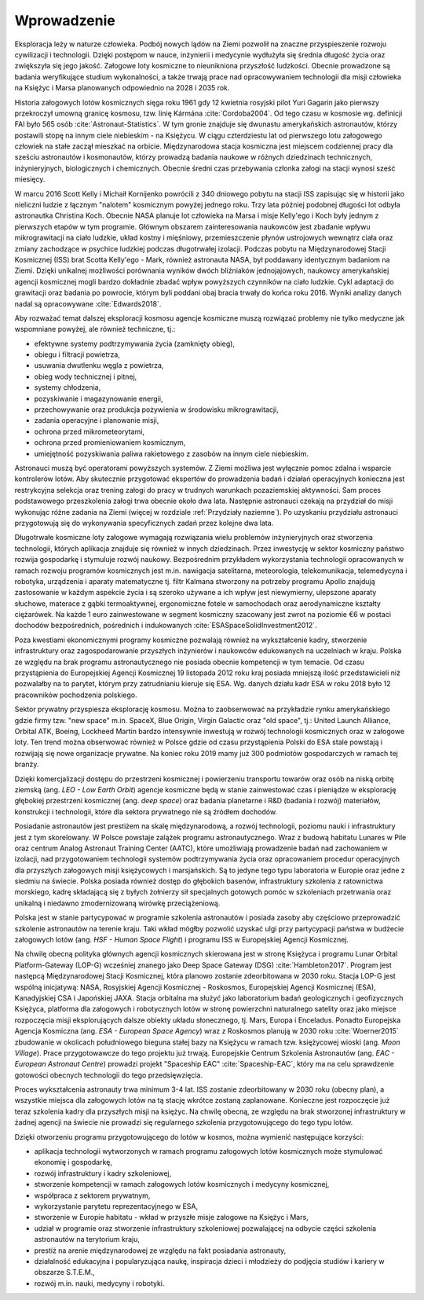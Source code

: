 Wprowadzenie
============

Eksploracja leży w naturze człowieka. Podbój nowych lądów na Ziemi pozwolił na znaczne przyspieszenie rozwoju cywilizacji i technologii. Dzięki postępom w nauce, inżynierii i medycynie wydłużyła się średnia długość życia oraz zwiększyła się jego jakość. Załogowe loty kosmiczne to nieunikniona przyszłość ludzkości. Obecnie prowadzone są badania weryfikujące studium wykonalności, a także trwają prace nad opracowywaniem technologii dla misji człowieka na Księżyc i Marsa planowanych odpowiednio na 2028 i 2035 rok.

Historia załogowych lotów kosmicznych sięga roku 1961 gdy 12 kwietnia rosyjski pilot Yuri Gagarin jako pierwszy przekroczył umowną granicę kosmosu, tzw. linię Kármána :cite:`Cordoba2004`. Od tego czasu w kosmosie wg. definicji FAI było 565 osób :cite:`Astronaut-Statistics`. W tym gronie znajduje się dwunastu amerykańskich astronautów, którzy postawili stopę na innym ciele niebieskim - na Księżycu. W ciągu czterdziestu lat od pierwszego lotu załogowego człowiek na stałe zaczął mieszkać na orbicie. Międzynarodowa stacja kosmiczna jest miejscem codziennej pracy dla sześciu astronautów i kosmonautów, którzy prowadzą badania naukowe w różnych dziedzinach technicznych, inżynieryjnych, biologicznych i chemicznych. Obecnie średni czas przebywania członka załogi na stacji wynosi sześć miesięcy.

W marcu 2016 Scott Kelly i Michaił Kornijenko powrócili z 340 dniowego pobytu na stacji ISS zapisując się w historii jako nieliczni ludzie z łącznym "nalotem" kosmicznym powyżej jednego roku. Trzy lata później podobnej długości lot odbyła astronautka Christina Koch. Obecnie NASA planuje lot człowieka na Marsa i misje Kelly'ego i Koch były jednym z pierwszych etapów w tym programie. Głównym obszarem zainteresowania naukowców jest zbadanie wpływu mikrograwitacji na ciało ludzkie, układ kostny i mięśniowy, przemieszczenie płynów ustrojowych wewnątrz ciała oraz zmiany zachodzące w psychice ludzkiej podczas długotrwałej izolacji. Podczas pobytu na Międzynarodowej Stacji Kosmicznej (ISS) brat Scotta Kelly'ego - Mark, również astronauta NASA, był poddawany identycznym badaniom na Ziemi. Dzięki unikalnej możliwości porównania wyników dwóch bliźniaków jednojajowych, naukowcy amerykańskiej agencji kosmicznej mogli bardzo dokładnie zbadać wpływ powyższych czynników na ciało ludzkie. Cykl adaptacji do grawitacji oraz badania po powrocie, którym byli poddani obaj bracia trwały do końca roku 2016. Wyniki analizy danych nadal są opracowywane :cite:`Edwards2018`.

Aby rozważać temat dalszej eksploracji kosmosu agencje kosmiczne muszą rozwiązać problemy nie tylko medyczne jak wspomniane powyżej, ale również techniczne, tj.:

- efektywne systemy podtrzymywania życia (zamknięty obieg),
- obiegu i filtracji powietrza,
- usuwania dwutlenku węgla z powietrza,
- obieg wody technicznej i pitnej,
- systemy chłodzenia,
- pozyskiwanie i magazynowanie energii,
- przechowywanie oraz produkcja pożywienia w środowisku mikrograwitacji,
- zadania operacyjne i planowanie misji,
- ochrona przed mikrometeorytami,
- ochrona przed promieniowaniem kosmicznym,
- umiejętność pozyskiwania paliwa rakietowego z zasobów na innym ciele niebieskim.

Astronauci muszą być operatorami powyższych systemów. Z Ziemi możliwa jest wyłącznie pomoc zdalna i wsparcie kontrolerów lotów. Aby skutecznie przygotować ekspertów do prowadzenia badań i działań operacyjnych konieczna jest restrykcyjna selekcja oraz trening załogi do pracy w trudnych warunkach pozaziemskiej aktywności. Sam proces podstawowego przeszkolenia załogi trwa obecnie około dwa lata. Następnie astronauci czekają na przydział do misji wykonując różne zadania na Ziemi (więcej w rozdziale :ref:`Przydziały naziemne`). Po uzyskaniu przydziału astronauci przygotowują się do wykonywania specyficznych zadań przez kolejne dwa lata.

Długotrwałe kosmiczne loty załogowe wymagają rozwiązania wielu problemów inżynieryjnych oraz stworzenia technologii, których aplikacja znajduje się również w innych dziedzinach. Przez inwestycję w sektor kosmiczny państwo rozwija gospodarkę i stymuluje rozwój naukowy. Bezpośrednim przykładem wykorzystania technologii opracowanych w ramach rozwoju programów kosmicznych jest m.in. nawigacja satelitarna, meteorologia, telekomunikacja, telemedycyna i robotyka, urządzenia i aparaty matematyczne tj. filtr Kalmana stworzony na potrzeby programu Apollo znajdują zastosowanie w każdym aspekcie życia i są szeroko używane a ich wpływ jest niewymierny, ulepszone aparaty słuchowe, materace z gąbki termoaktywnej, ergonomiczne fotele w samochodach oraz aerodynamiczne kształty ciężarówek. Na każde 1 euro zainwestowane w segment kosmiczny szacowany jest zwrot na poziomie €6 w postaci dochodów bezpośrednich, pośrednich i indukowanych :cite:`ESASpaceSolidInvestment2012`.

Poza kwestiami ekonomicznymi programy kosmiczne pozwalają również na wykształcenie kadry, stworzenie infrastruktury oraz zagospodarowanie przyszłych inżynierów i naukowców edukowanych na uczelniach w kraju. Polska ze względu na brak programu astronautycznego nie posiada obecnie kompetencji w tym temacie. Od czasu przystąpienia do Europejskiej Agencji Kosmicznej 19 listopada 2012 roku kraj posiada mniejszą ilość przedstawicieli niż pozwalałby na to parytet, którym przy zatrudnianiu kieruje się ESA. Wg. danych działu kadr ESA w roku 2018 było 12 pracowników pochodzenia polskiego.

Sektor prywatny przyspiesza eksplorację kosmosu. Można to zaobserwować na przykładzie rynku amerykańskiego gdzie firmy tzw. "new space" m.in. SpaceX, Blue Origin, Virgin Galactic oraz "old space", tj.: United Launch Alliance, Orbital ATK, Boeing, Lockheed Martin bardzo intensywnie inwestują w rozwój technologii kosmicznych oraz w załogowe loty. Ten trend można obserwować również w Polsce gdzie od czasu przystąpienia Polski do ESA stale powstają i rozwijają się nowe organizacje prywatne. Na koniec roku 2019 mamy już 300 podmiotów gospodarczych w ramach tej branży.

Dzięki komercjalizacji dostępu do przestrzeni kosmicznej i powierzeniu transportu towarów oraz osób na niską orbitę ziemską (ang. *LEO - Low Earth Orbit*) agencje kosmiczne będą w stanie zainwestować czas i pieniądze w eksplorację głębokiej przestrzeni kosmicznej (ang. *deep space*) oraz badania planetarne i R&D (badania i rozwój) materiałów, konstrukcji i technologii, które dla sektora prywatnego nie są źródłem dochodów.

Posiadanie astronautów jest prestiżem na skalę międzynarodową, a rozwój technologii, poziomu nauki i infrastruktury jest z tym skorelowany. W Polsce powstaje zalążek programu astronautycznego. Wraz z budową habitatu Lunares w Pile oraz centrum Analog Astronaut Training Center (AATC), które umożliwiają prowadzenie badań nad zachowaniem w izolacji, nad przygotowaniem technologii systemów podtrzymywania życia oraz opracowaniem procedur operacyjnych dla przyszłych załogowych misji księżycowych i marsjańskich. Są to jedyne tego typu laboratoria w Europie oraz jedne z siedmiu na świecie. Polska posiada również dostęp do głębokich basenów, infrastruktury szkolenia z ratownictwa morskiego, kadrę składającą się z byłych żołnierzy sił specjalnych gotowych pomóc w szkoleniach przetrwania oraz unikalną i niedawno zmodernizowaną wirówkę przeciążeniową.

Polska jest w stanie partycypować w programie szkolenia astronautów i posiada zasoby aby częściowo przeprowadzić szkolenie astronautów na terenie kraju. Taki wkład mógłby pozwolić uzyskać ulgi przy partycypacji państwa w budżecie załogowych lotów (ang. *HSF - Human Space Flight*) i programu ISS w Europejskiej Agencji Kosmicznej.

Na chwilę obecną polityka głównych agencji kosmicznych skierowana jest w stronę Księżyca i programu Lunar Orbital Platform-Gateway (LOP-G) wcześniej znanego jako Deep Space Gateway (DSG) :cite:`Hambleton2017`. Program jest następcą Międzynarodowej Stacji Kosmicznej, która planowo zostanie zdeorbitowana w 2030 roku. Stacja LOP-G jest wspólną inicjatywą: NASA, Rosyjskiej Agencji Kosmicznej - Roskosmos, Europejskiej Agencji Kosmicznej (ESA), Kanadyjskiej CSA i Japońskiej JAXA. Stacja orbitalna ma służyć jako laboratorium badań geologicznych i geofizycznych Księżyca, platforma dla załogowych i robotycznych lotów w stronę powierzchni naturalnego satelity oraz jako miejsce rozpoczęcia misji eksplorujących dalsze obiekty układu słonecznego, tj. Mars, Europa i Enceladus. Ponadto Europejska Agencja Kosmiczna (ang. *ESA - European Space Agency*) wraz z Roskosmos planują w 2030 roku :cite:`Woerner2015` zbudowanie w okolicach południowego bieguna stałej bazy na Księżycu w ramach tzw. księżycowej wioski (ang. *Moon Village*). Prace przygotowawcze do tego projektu już trwają. Europejskie Centrum Szkolenia Astronautów (ang. *EAC - European Astronaut Centre*) prowadzi projekt "Spaceship EAC" :cite:`Spaceship-EAC`, który ma na celu sprawdzenie gotowości obecnych technologii do tego przedsięwzięcia.

Proces wykształcenia astronauty trwa minimum 3-4 lat. ISS zostanie zdeorbitowany w 2030 roku (obecny plan), a wszystkie miejsca dla załogowych lotów na tą stację wkrótce zostaną zaplanowane. Konieczne jest rozpoczęcie już teraz szkolenia kadry dla przyszłych misji na księżyc. Na chwilę obecną, ze względu na brak stworzonej infrastruktury w żadnej agencji na świecie nie prowadzi się regularnego szkolenia przygotowującego do tego typu lotów.

Dzięki otworzeniu programu przygotowującego do lotów w kosmos, można wymienić następujące korzyści:

- aplikacja technologii wytworzonych w ramach programu załogowych lotów kosmicznych może stymulować ekonomię i gospodarkę,
- rozwój infrastruktury i kadry szkoleniowej,
- stworzenie kompetencji w ramach załogowych lotów kosmicznych i medycyny kosmicznej,
- współpraca z sektorem prywatnym,
- wykorzystanie parytetu reprezentacyjnego w ESA,
- stworzenie w Europie habitatu - wkład w przyszłe misje załogowe na Księżyc i Mars,
- udział w programie oraz stworzenie infrastruktury szkoleniowej pozwalającej na odbycie części szkolenia astronautów na terytorium kraju,
- prestiż na arenie międzynarodowej ze względu na fakt posiadania astronauty,
- działalność edukacyjna i popularyzująca naukę, inspiracja dzieci i młodzieży do podjęcia studiów i kariery w obszarze S.T.E.M.,
- rozwój m.in. nauki, medycyny i robotyki.
